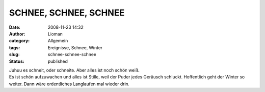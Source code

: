 SCHNEE, SCHNEE, SCHNEE
######################
:date: 2008-11-23 14:32
:author: Lioman
:category: Allgemein
:tags: Ereignisse, Schnee, Winter
:slug: schnee-schnee-schnee
:status: published

| Juhuu es schneit, oder schneite. Aber alles ist noch schön weiß.
| Es ist schön aufzuwachen und alles ist Stille, weil der Puder jedes
  Geräusch schluckt. Hoffentlich geht der Winter so weiter. Dann wäre
  ordentliches Langlaufen mal wieder drin.
